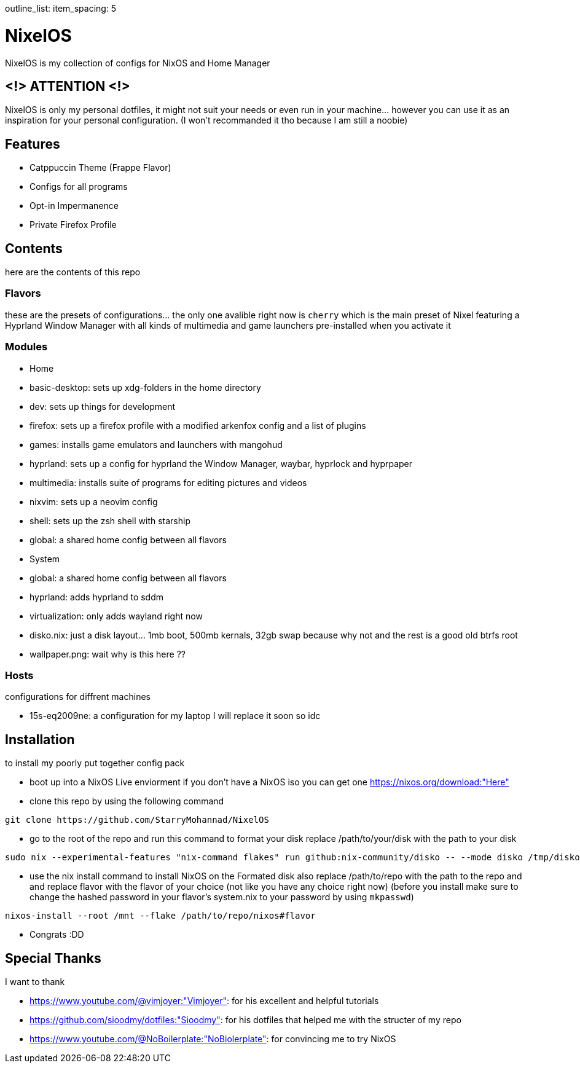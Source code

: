 outline_list:
  item_spacing: 5

= NixelOS

NixelOS is my collection of configs for NixOS and Home Manager

== <!> ATTENTION <!>

NixelOS is only my personal dotfiles, it might not suit your needs or even run in your machine... however you can use it as an inspiration for your personal configuration. (I won't recommanded it tho because I am still a noobie)

== Features

* Catppuccin Theme (Frappe Flavor)
* Configs for all programs
* Opt-in Impermanence
* Private Firefox Profile

== Contents

here are the contents of this repo

=== Flavors

these are the presets of configurations... the only one avalible right now is `cherry` which is the main preset of Nixel featuring a Hyprland Window Manager with all kinds of multimedia and game launchers pre-installed when you activate it

=== Modules 

- Home
  - basic-desktop: sets up xdg-folders in the home directory
  - dev: sets up things for development
  - firefox: sets up a firefox profile with a modified arkenfox config and a list of plugins
  - games: installs game emulators and launchers with mangohud
  - hyprland: sets up a config for hyprland the Window Manager, waybar, hyprlock and hyprpaper
  - multimedia: installs suite of programs for editing pictures and videos
  - nixvim: sets up a neovim config 
  - shell: sets up the zsh shell with starship
  - global: a shared home config between all flavors
- System
  - global: a shared home config between all flavors
  - hyprland: adds hyprland to sddm
  - virtualization: only adds wayland right now
- disko.nix: just a disk layout... 1mb boot, 500mb kernals, 32gb swap because why not and the rest is a good old btrfs root
- wallpaper.png: wait why is this here ??

=== Hosts

configurations for diffrent machines

- 15s-eq2009ne: a configuration for my laptop I will replace it soon so idc

== Installation

to install my poorly put together config pack

* boot up into a NixOS Live enviorment
if you don't have a NixOS iso you can get one https://nixos.org/download:"Here" 

* clone this repo
by using the following command

[,bash]
----
git clone https://github.com/StarryMohannad/NixelOS
----

* go to the root of the repo and run this command to format your disk
replace /path/to/your/disk with the path to your disk 

[,bash]
----
sudo nix --experimental-features "nix-command flakes" run github:nix-community/disko -- --mode disko /tmp/disko.nix --arg device '"/path/to/your/disk"'
----

* use the nix install command to install NixOS on the Formated disk
also replace /path/to/repo with the path to the repo and and replace flavor with the flavor of your choice (not like you have any choice right now)
(before you install make sure to change the hashed password in your flavor's system.nix to your password by using `mkpasswd`)

[,bash]
----
nixos-install --root /mnt --flake /path/to/repo/nixos#flavor
----

* Congrats :DD

== Special Thanks

I want to thank

- https://www.youtube.com/@vimjoyer:"Vimjoyer": for his excellent and helpful tutorials
- https://github.com/sioodmy/dotfiles:"Sioodmy": for his dotfiles that helped me with the structer of my repo
- https://www.youtube.com/@NoBoilerplate:"NoBiolerplate": for convincing me to try NixOS


